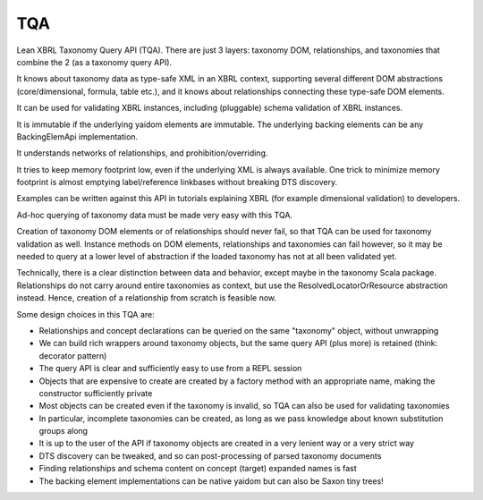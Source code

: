 ===
TQA
===

Lean XBRL Taxonomy Query API (TQA). There are just 3 layers: taxonomy DOM, relationships, and taxonomies
that combine the 2 (as a taxonomy query API).

It knows about taxonomy data as type-safe XML in an XBRL context, supporting several different DOM abstractions
(core/dimensional, formula, table etc.), and it knows about relationships connecting these type-safe DOM elements.

It can be used for validating XBRL instances, including (pluggable) schema validation of XBRL instances.

It is immutable if the underlying yaidom elements are immutable. The underlying backing elements can be any BackingElemApi implementation.

It understands networks of relationships, and prohibition/overriding.

It tries to keep memory footprint low, even if the underlying XML is always available. One trick to minimize memory footprint is almost
emptying label/reference linkbases without breaking DTS discovery.

Examples can be written against this API in tutorials explaining XBRL (for example dimensional validation) to developers.

Ad-hoc querying of taxonomy data must be made very easy with this TQA.

Creation of taxonomy DOM elements or of relationships should never fail, so that TQA can be used for taxonomy validation
as well. Instance methods on DOM elements, relationships and taxonomies can fail however, so it may be needed to
query at a lower level of abstraction if the loaded taxonomy has not at all been validated yet.

Technically, there is a clear distinction between data and behavior, except maybe in the taxonomy Scala package. Relationships
do not carry around entire taxonomies as context, but use the ResolvedLocatorOrResource abstraction instead. Hence, creation
of a relationship from scratch is feasible now.

Some design choices in this TQA are:

* Relationships and concept declarations can be queried on the same "taxonomy" object, without unwrapping
* We can build rich wrappers around taxonomy objects, but the same query API (plus more) is retained (think: decorator pattern)
* The query API is clear and sufficiently easy to use from a REPL session
* Objects that are expensive to create are created by a factory method with an appropriate name, making the constructor sufficiently private
* Most objects can be created even if the taxonomy is invalid, so TQA can also be used for validating taxonomies
* In particular, incomplete taxonomies can be created, as long as we pass knowledge about known substitution groups along
* It is up to the user of the API if taxonomy objects are created in a very lenient way or a very strict way
* DTS discovery can be tweaked, and so can post-processing of parsed taxonomy documents
* Finding relationships and schema content on concept (target) expanded names is fast
* The backing element implementations can be native yaidom but can also be Saxon tiny trees!
